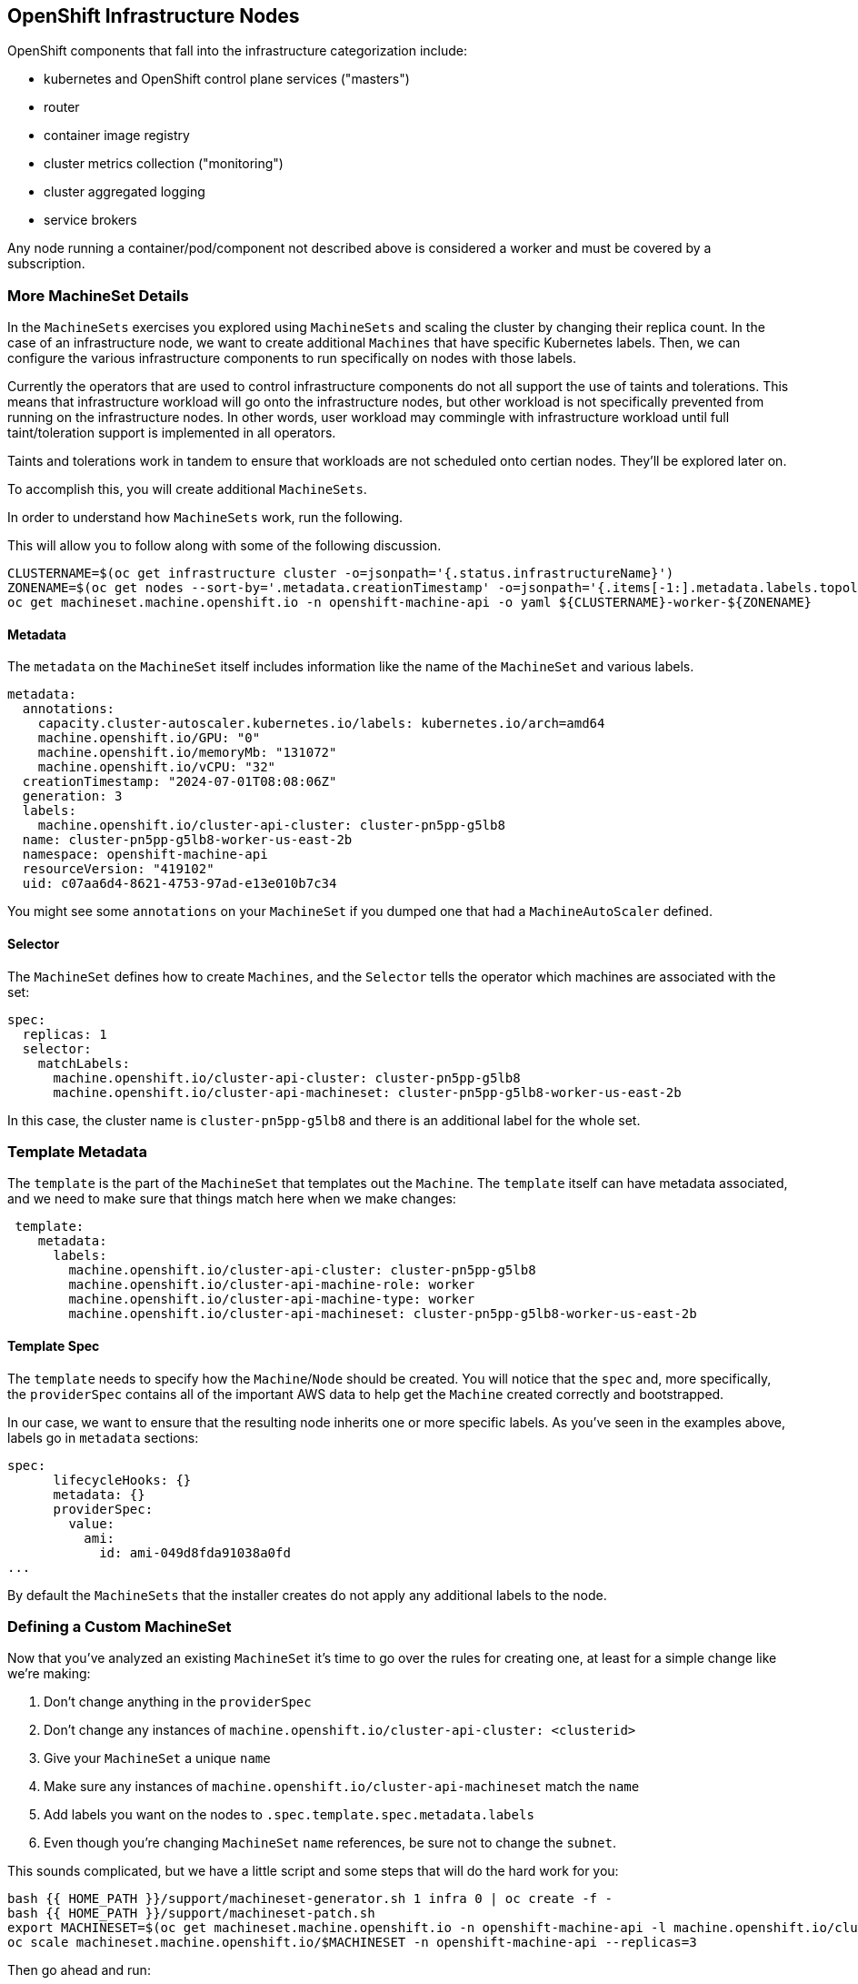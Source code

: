 ## OpenShift Infrastructure Nodes

OpenShift components that fall into the infrastructure categorization
include:

* kubernetes and OpenShift control plane services ("masters")
* router
* container image registry
* cluster metrics collection ("monitoring")
* cluster aggregated logging
* service brokers

Any node running a container/pod/component not described above is considered
a worker and must be covered by a subscription.

### More MachineSet Details
In the `MachineSets` exercises you explored using `MachineSets` and scaling
the cluster by changing their replica count. In the case of an infrastructure
node, we want to create additional `Machines` that have specific Kubernetes
labels. Then, we can configure the various infrastructure components to run
specifically on nodes with those labels.

[Note]
====
Currently the operators that are used to control infrastructure components do
not all support the use of taints and tolerations. This means that
infrastructure workload will go onto the infrastructure nodes, but other
workload is not specifically prevented from running on the infrastructure
nodes. In other words, user workload may commingle with infrastructure
workload until full taint/toleration support is implemented in all operators.

Taints and tolerations work in tandem to ensure that workloads are not scheduled 
onto certian nodes. They’ll be explored later on.
====

To accomplish this, you will create additional `MachineSets`.

In order to understand how `MachineSets` work, run the following.

This will allow you to follow along with some of the following discussion.

[source,bash,role="execute"]
----
CLUSTERNAME=$(oc get infrastructure cluster -o=jsonpath='{.status.infrastructureName}')
ZONENAME=$(oc get nodes --sort-by='.metadata.creationTimestamp' -o=jsonpath='{.items[-1:].metadata.labels.topology\.kubernetes\.io/zone}')
oc get machineset.machine.openshift.io -n openshift-machine-api -o yaml ${CLUSTERNAME}-worker-${ZONENAME}
----

#### Metadata
The `metadata` on the `MachineSet` itself includes information like the name
of the `MachineSet` and various labels.

```YAML
metadata:
  annotations:
    capacity.cluster-autoscaler.kubernetes.io/labels: kubernetes.io/arch=amd64
    machine.openshift.io/GPU: "0"
    machine.openshift.io/memoryMb: "131072"
    machine.openshift.io/vCPU: "32"
  creationTimestamp: "2024-07-01T08:08:06Z"
  generation: 3
  labels:
    machine.openshift.io/cluster-api-cluster: cluster-pn5pp-g5lb8
  name: cluster-pn5pp-g5lb8-worker-us-east-2b
  namespace: openshift-machine-api
  resourceVersion: "419102"
  uid: c07aa6d4-8621-4753-97ad-e13e010b7c34
```

[Note]
====
You might see some `annotations` on your `MachineSet` if you dumped
one that had a `MachineAutoScaler` defined.
====

#### Selector
The `MachineSet` defines how to create `Machines`, and the `Selector` tells
the operator which machines are associated with the set:

```YAML
spec:
  replicas: 1
  selector:
    matchLabels:
      machine.openshift.io/cluster-api-cluster: cluster-pn5pp-g5lb8
      machine.openshift.io/cluster-api-machineset: cluster-pn5pp-g5lb8-worker-us-east-2b
```

In this case, the cluster name is `cluster-pn5pp-g5lb8` and there is an additional
label for the whole set.

### Template Metadata
The `template` is the part of the `MachineSet` that templates out the
`Machine`. The `template` itself can have metadata associated, and we need to
make sure that things match here when we make changes:

```YAML
 template:
    metadata:
      labels:
        machine.openshift.io/cluster-api-cluster: cluster-pn5pp-g5lb8
        machine.openshift.io/cluster-api-machine-role: worker
        machine.openshift.io/cluster-api-machine-type: worker
        machine.openshift.io/cluster-api-machineset: cluster-pn5pp-g5lb8-worker-us-east-2b
```

#### Template Spec
The `template` needs to specify how the `Machine`/`Node` should be created.
You will notice that the `spec` and, more specifically, the `providerSpec`
contains all of the important AWS data to help get the `Machine` created
correctly and bootstrapped.

In our case, we want to ensure that the resulting node inherits one or more
specific labels. As you've seen in the examples above, labels go in
`metadata` sections:

```YAML
spec:
      lifecycleHooks: {}
      metadata: {}
      providerSpec:
        value:
          ami:
            id: ami-049d8fda91038a0fd
...
```

By default the `MachineSets` that the installer creates do not apply any
additional labels to the node.

### Defining a Custom MachineSet
Now that you've analyzed an existing `MachineSet` it's time to go over the
rules for creating one, at least for a simple change like we're making:

1. Don't change anything in the `providerSpec`
2. Don't change any instances of `machine.openshift.io/cluster-api-cluster: <clusterid>`
3. Give your `MachineSet` a unique `name`
4. Make sure any instances of `machine.openshift.io/cluster-api-machineset` match the `name`
5. Add labels you want on the nodes to `.spec.template.spec.metadata.labels`
6. Even though you're changing `MachineSet` `name` references, be sure not to change the `subnet`.

This sounds complicated, but we have a little script and some steps that
will do the hard work for you:

[source,bash,role="execute"]
----
bash {{ HOME_PATH }}/support/machineset-generator.sh 1 infra 0 | oc create -f -
bash {{ HOME_PATH }}/support/machineset-patch.sh
export MACHINESET=$(oc get machineset.machine.openshift.io -n openshift-machine-api -l machine.openshift.io/cluster-api-machine-role=infra -o jsonpath='{.items[0].metadata.name}')
oc scale machineset.machine.openshift.io/$MACHINESET -n openshift-machine-api --replicas=3
----

Then go ahead and run:
[source,bash,role="execute"]
----
oc get machineset.machine.openshift.io -n openshift-machine-api
----

You should see the new infra set listed with a name similar to the following:

```
...
cluster-city-56f8-mc4pf-infra-us-east-2a    1         1                             13s
...
```

We don't yet have any ready or available machines in the set because the
instances are still coming up and bootstrapping. You can check `oc get 
machine.machine.openshift.io -n openshift-machine-api` to see when the 
instance finally starts running. Then, you can use `oc get node` to 
see when the actual node is joined and ready.

[Note]
====
It can take several minutes for a `Machine` to be prepared and added as a `Node`.
====

[source,bash,role="execute"]
----
oc get nodes
----

```
NAME                                         STATUS   ROLES          AGE     VERSION
ip-10-0-133-134.us-east-2.compute.internal   Ready    infra,worker   8m     v1.16.2
ip-10-0-133-191.us-east-2.compute.internal   Ready    worker         61m    v1.16.2
ip-10-0-136-83.us-east-2.compute.internal    Ready    master         67m    v1.16.2
ip-10-0-138-24.us-east-2.compute.internal    Ready    infra,worker   8m1s   v1.16.2
ip-10-0-139-81.us-east-2.compute.internal    Ready    infra,worker   8m3s   v1.16.2
ip-10-0-152-132.us-east-2.compute.internal   Ready    worker         61m    v1.16.2
ip-10-0-157-139.us-east-2.compute.internal   Ready    master         67m    v1.16.2
ip-10-0-167-9.us-east-2.compute.internal     Ready    worker         61m    v1.16.2
ip-10-0-169-121.us-east-2.compute.internal   Ready    master         67m    v1.16.2
```

If you're having trouble figuring out which node is the new
one, take a look at the `AGE` column. It will be the youngest! Also, in the
`ROLES` column you will notice that the new node has both a `worker` and an
`infra` role.

Alternatively you can list the node by role.
[source,bash,role="execute"]
----
oc get nodes -l node-role.kubernetes.io/infra
----

### Check the Labels
In our case, the youngest node was named
`ip-10-0-128-138.us-east-1.compute.internal`, so we can ask what its labels
are:

[source,bash,role="execute"]
----
YOUNG_INFRA_NODE=$(oc get nodes -l node-role.kubernetes.io/infra  --sort-by=.metadata.creationTimestamp -o jsonpath='{.items[0].metadata.name}')
oc get nodes ${YOUNG_INFRA_NODE} --show-labels | grep --color node-role
----

And, in the `LABELS` column we something that looks like:

kubernetes.io/arch=amd64,beta.kubernetes.io/instance-type=m5.4xlarge,beta.kubernetes.io/os=linux,
failure-domain.beta.kubernetes.io/region=us-east-2,failure-domain.beta.kubernetes.io/zone=us-east
-2a,kubernetes.io/arch=amd64,kubernetes.io/hostname=ip-10-0-23-94.us-east-2.compute.internal,kube
rnetes.io/os=linux,node-role.kubernetes.io/infra=,node-role.kubernetes.io/worker=,node.kubernetes
.io/instance-type=m5.4xlarge,node.openshift.io/os_id=rhcos,topology.ebs.csi.aws.com/zone=us-east-
2a,topology.kubernetes.io/region=us-east-2,topology.kubernetes.io/zone=us-east-2a

It's hard to see, but our `node-role.kubernetes.io/infra` label is there.

### Add More Machinesets (or scale, or both)
In a realistic production deployment, you would want at least 3 `MachineSets`
to hold infrastructure components. Both the logging aggregation solution and
the service mesh will deploy ElasticSearch, and ElasticSearch really needs 3
instances spread across 3 discrete nodes. Why 3 `MachineSets`? Well, in
theory, having multiple `MachineSets` in different AZs ensures that you don't
go completely dark if AWS loses an AZ.

The `MachineSet` you created with the scriptlet already created 3 replicas
for you, so you don't have to do anything for now. Don't create any
additional ones yourself, either -- the AWS limits on the account you are
using are purposefully small.

### Extra Credit
In the `openshift-machine-api` project are several `Pods`. One of them has a
name like `machine-api-controllers-56bdc6874f-86jnb`. If you use `oc logs` on the
various containers in that `Pod`, you will see the various operator bits that
actually make the nodes come into existence.

## Quick Operator Background
Operators are just `Pods`. But they are special `Pods`. They are software
that understands how to deploy and manage applications in a Kubernetes
environment. The power of Operators relies on a  Kubernetes feature
called `CustomResourceDefinitions` (`CRD`). A `CRD` is exactly what it sounds
like. They are a way to define a custom resource which is essentially
extending the Kubernetes API with new objects.

If you wanted to be able to create/read/update/delete `Foo` objects in
Kubernetes, you would create a `CRD` that defines what a `Foo` resource is and how it
works. You can then create `CustomResources` (`CRs`) -- instances of your `CRD`.

With Operators, the general pattern is that an Operator looks at `CRs` for its
configuration, and then it _operates_ on the Kubernetes environment to do
whatever the configuration specifies. Now you will take a look at how some of
the infrastructure operators in OpenShift do their thing.

## Moving Infrastructure Components
Now that you have some special nodes, it's time to move various
infrastructure components onto them.

### Router
The OpenShift router is managed by an `Operator` called
`openshift-ingress-operator`. Its `Pod` lives in the
`openshift-ingress-operator` project:

[source,bash,role="execute"]
----
oc get pod -n openshift-ingress-operator
----

The actual default router instance lives in the `openshift-ingress` project.  Take a look at the `Pods`.

[source,bash,role="execute"]
----
oc get pods -n openshift-ingress -o wide
----

And you will see something like:

```
NAME                              READY   STATUS    RESTARTS   AGE   IP           NODE                                        NOMINATED NODE
router-default-7bc4c9c5cd-clwqt   1/1     Running   0          9h    10.128.2.7   ip-10-0-144-70.us-east-2.compute.internal   <none>
router-default-7bc4c9c5cd-fq7m2   1/1     Running   0          9h    10.131.0.7   ip-10-0-138-38.us-east-2.compute.internal   <none>
```

Review a `Node` on which a router is running:

[source,bash,role="execute"]
----
ROUTER_POD_NODE=$(oc get pods -n openshift-ingress -o jsonpath='{.items[0].spec.nodeName}')
oc get node ${ROUTER_POD_NODE}
----

You will see that it has the role of `worker`.

```
NAME                                        STATUS   ROLES    AGE   VERSION
ip-10-0-144-70.us-east-2.compute.internal   Ready    worker   9h    v1.29.5+29c95f3
```

The default configuration of the router operator is to
pick nodes with the role of `worker`. But, now that we have created dedicated
infrastructure nodes, we want to tell the operator to put the router
instances on nodes with the role of `infra`.

The OpenShift router operator uses a custom resource definition (`CRD`)
called `ingresses.config/cluster` to define the default routing
subdomain for the cluster:

[source,bash,role="execute"]
----
oc get ingresses.config/cluster -o yaml
----

The `cluster` object is observed by the router operator as well as the
master. Yours likely looks something like:

```YAML
apiVersion: config.openshift.io/v1
kind: Ingress
metadata:
  creationTimestamp: "2024-07-10T08:44:56Z"
  generation: 1
  name: cluster
  resourceVersion: "54069"
  uid: 042a2270-c48a-47eb-bde4-78286131574b
spec:
  domain: apps.cluster-hdwjj.hdwjj.sandbox2959.opentlc.com
  loadBalancer:
    platform:
      aws:
        type: Classic
      type: AWS
status:
...
```

Individual router deployments are managed via 
`ingresscontrollers/default` (the default IngressController). There is a default one
created in the `openshift-ingress-operator` namespace:

[source,bash,role="execute"]
----
oc --namespace openshift-ingress-operator get ingresscontrollers/default -o yaml
----

Yours looks something like:

```YAML
apiVersion: operator.openshift.io/v1
kind: IngressController
metadata:
  creationTimestamp: "2024-07-10T08:48:34Z"
  finalizers:
  - ingresscontroller.operator.openshift.io/finalizer-ingresscontroller
  generation: 3
  name: default
  namespace: openshift-ingress-operator
  resourceVersion: "54016"
  uid: e15b0cb7-9a53-4b2a-b234-a54bd6c8dd3c
spec:
  clientTLS:
    clientCA:
      name: ""
    clientCertificatePolicy: ""
  defaultCertificate:
    name: ingress-certs-2024-07-10
  httpCompression: {}
  httpEmptyRequestsPolicy: Respond
  httpErrorCodePages:
    name: ""
  replicas: 2
  routeSelector:
    matchExpressions:
    - key: hypershift.openshift.io/hosted-control-plane
      operator: DoesNotExist
  tuningOptions:
    reloadInterval: 0s
  unsupportedConfigOverrides: null
status:
  availableReplicas: 2
  conditions:
  - lastTransitionTime: "2024-07-10T08:48:35Z"
    reason: Valid
    status: "True"
    type: Admitted
  - lastTransitionTime: "2024-07-10T08:56:09Z"
...
```

To specify a `nodeSelector` that tells the router pods to hit the
infrastructure nodes, we can apply the following configuration:

[source,bash,role="execute"]
----
oc apply -f {{ HOME_PATH }}/support/ingresscontroller.yaml
----

[Note]
====
You may see an error that says `Warning: resource is missing the kubectl.kubernetes.io/last-applied-config`.
This is normal, an `apply` envokes a
link:https://kubernetes.io/docs/concepts/cluster-administration/manage-deployment/#kubectl-apply["3
way diff merge"] on the resource. Since the ingress controller was only
just created on install, there was no "last applied" configuration for
it. If you run that command again, you shouldn't see that warning.
====


Run:

[source,bash,role="execute"]
----
oc get pod -n openshift-ingress -o wide
----

[Note]
====
Your session may timeout during the router move. Please refresh the page to
get your session back. You will not lose your terminal session but may have
to navigate back to this page manually.
====

If you're quick enough, you might catch either `Terminating` or
`ContainerCreating` pods. The `Terminating` pod was running on one of the
worker nodes. The `Running` pods eventually are on one of our nodes with the
`infra` role.

## Registry
The registry uses a similar `CRD` mechanism to configure how the operator
deploys the actual registry pods. That CRD is
`configs.imageregistry.operator.openshift.io`. You will edit the `cluster` CR
object in order to add the `nodeSelector`. First, take a look at it:

[source,bash,role="execute"]
----
oc get configs.imageregistry.operator.openshift.io/cluster -o yaml
----

You will see something like:

```YAML
apiVersion: imageregistry.operator.openshift.io/v1
kind: Config
metadata:
  creationTimestamp: "2024-07-10T08:56:00Z"
  finalizers:
  - imageregistry.operator.openshift.io/finalizer
  generation: 2
  name: cluster
  resourceVersion: "232230"
  uid: 68f0d612-891a-40c6-b05a-3f668fc831b1
spec:
  httpSecret: 41c06f1684df3c03f7b810ef79db35f38741580d34c23e6f9897016251b4d01a55a72d24681080f37a266e7ccbb7f4850b1c
c2b3bc1937e16ae439f7d2b213f2
  logLevel: Normal
  managementState: Managed
  observedConfig: null
  operatorLogLevel: Normal
  proxy: {}
  replicas: 2
  requests:
    read:
      maxWaitInQueue: 0s
    write:
      maxWaitInQueue: 0s
  rolloutStrategy: RollingUpdate
  storage:
    managementState: Managed
    s3:
      bucket: cluster-hdwjj-szxgx-image-registry-us-east-2-ulxmappwomctwobgt
      encrypt: true
      region: us-east-2
      trustedCA:
        name: ""
      virtualHostedStyle: false
  unsupportedConfigOverrides: null
status:
...
```

If you run the following command:

[source,bash,role="execute"]
----
oc patch configs.imageregistry.operator.openshift.io/cluster -p '{"spec":{"nodeSelector":{"node-role.kubernetes.io/infra": ""}}}' --type=merge
----

It will modify the `.spec` of the registry CR in order to add the desired `nodeSelector`.

[Note]
====
At this time the image registry is not using a separate project for its
operator. Both the operator and the operand are housed in the
`openshift-image-registry` project.
====

After you run the patch command you should see the registry pod being moved to the
infra node. The registry is in the `openshift-image-registry` project. If you
execute the following quickly enough:

[source,bash,role="execute"]
----
oc get pod -n openshift-image-registry
----

You might see the old registry pod terminating and the new one starting.
Since the registry is being backed by an S3 bucket, it doesn't matter what
node the new registry pod instance lands on. It's talking to an object store
via an API, so any existing images stored there will remain accessible.

Also note that the default replica count is 1. In a real-world environment
you might wish to scale that up for better availability, network throughput,
or other reasons.

If you look at the node on which the registry landed (see the section on the
router), you'll note that it is now running on an infra worker.

Lastly, notice that the `CRD` for the image registry's configuration is not
namespaced -- it is cluster scoped. There is only one internal/integrated
registry per OpenShift cluster.

## Monitoring
The Cluster Monitoring operator is responsible for deploying and managing the
state of the Prometheus+Grafana+AlertManager cluster monitoring stack. It is
installed by default during the initial cluster installation. Its operator
uses a `ConfigMap` in the `openshift-monitoring` project to set various
tunables and settings for the behavior of the monitoring stack.

The following `ConfigMap` definition will configure the monitoring
solution to be redeployed onto infrastructure nodes.

```
apiVersion: v1
kind: ConfigMap
metadata:
  name: cluster-monitoring-config
  namespace: openshift-monitoring
data:
  config.yaml: |+
    alertmanagerMain:
      nodeSelector:
        node-role.kubernetes.io/infra: ""
    prometheusK8s:
      nodeSelector:
        node-role.kubernetes.io/infra: ""
    prometheusOperator:
      nodeSelector:
        node-role.kubernetes.io/infra: ""
    grafana:
      nodeSelector:
        node-role.kubernetes.io/infra: ""
    k8sPrometheusAdapter:
      nodeSelector:
        node-role.kubernetes.io/infra: ""
    kubeStateMetrics:
      nodeSelector:
        node-role.kubernetes.io/infra: ""
    telemeterClient:
      nodeSelector:
        node-role.kubernetes.io/infra: ""
```

There is no `ConfigMap` created as part of the installation. Without one, the operator will assume
default settings. Verify the `ConfigMap` is not defined in your cluster:

[source,bash,role="execute"]
----
oc get configmap cluster-monitoring-config -n openshift-monitoring
----

You should see:

```
Error from server (NotFound): configmaps "cluster-monitoring-config" not found
```

NOTE: If you have a cluster-monitoring-config, it is recommended that 
you delete the configuration using the following command

[source,bash,role="execute"]
----
oc delete configmap cluster-monitoring-config -n openshift-monitoring
----


The operator will, in turn, create several `ConfigMap` objects for the
various monitoring stack components, and you can see them, too:

[source,bash,role="execute"]
----
oc get configmap -n openshift-monitoring
----

You can create the new monitoring config with the following command:

[source,bash,role="execute"]
----
oc create -f {{ HOME_PATH }}/support/cluster-monitoring-configmap.yaml
----

Watch the monitoring pods move from `worker` to `infra` `Nodes` with:

[source,bash,role="execute"]
----
watch 'oc get pod -n openshift-monitoring'
----

or:

[source,bash,role="execute"]
----
oc get pod -w -n openshift-monitoring
----

You can exit by pressing kbd:[Ctrl+C].
